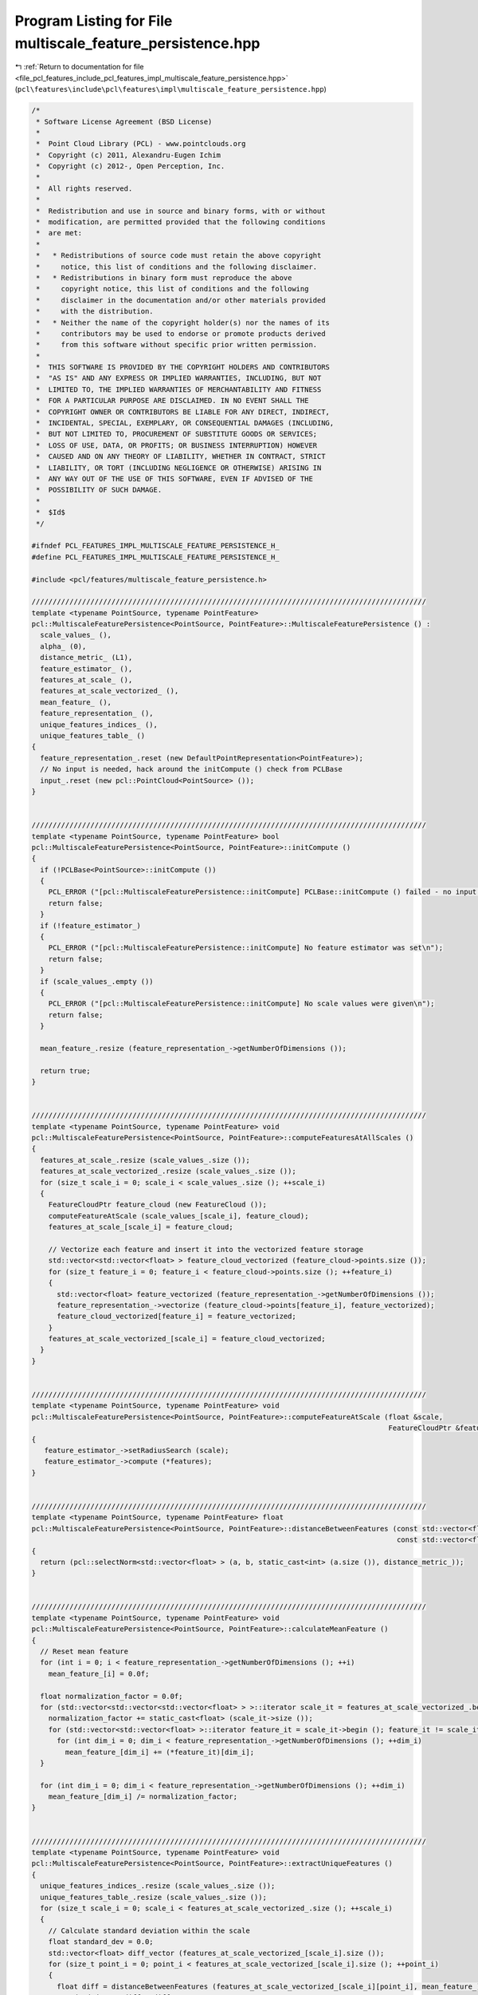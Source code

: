 
.. _program_listing_file_pcl_features_include_pcl_features_impl_multiscale_feature_persistence.hpp:

Program Listing for File multiscale_feature_persistence.hpp
===========================================================

|exhale_lsh| :ref:`Return to documentation for file <file_pcl_features_include_pcl_features_impl_multiscale_feature_persistence.hpp>` (``pcl\features\include\pcl\features\impl\multiscale_feature_persistence.hpp``)

.. |exhale_lsh| unicode:: U+021B0 .. UPWARDS ARROW WITH TIP LEFTWARDS

.. code-block:: cpp

   /*
    * Software License Agreement (BSD License)
    *
    *  Point Cloud Library (PCL) - www.pointclouds.org
    *  Copyright (c) 2011, Alexandru-Eugen Ichim
    *  Copyright (c) 2012-, Open Perception, Inc.
    *
    *  All rights reserved.
    *
    *  Redistribution and use in source and binary forms, with or without
    *  modification, are permitted provided that the following conditions
    *  are met:
    *
    *   * Redistributions of source code must retain the above copyright
    *     notice, this list of conditions and the following disclaimer.
    *   * Redistributions in binary form must reproduce the above
    *     copyright notice, this list of conditions and the following
    *     disclaimer in the documentation and/or other materials provided
    *     with the distribution.
    *   * Neither the name of the copyright holder(s) nor the names of its
    *     contributors may be used to endorse or promote products derived
    *     from this software without specific prior written permission.
    *
    *  THIS SOFTWARE IS PROVIDED BY THE COPYRIGHT HOLDERS AND CONTRIBUTORS
    *  "AS IS" AND ANY EXPRESS OR IMPLIED WARRANTIES, INCLUDING, BUT NOT
    *  LIMITED TO, THE IMPLIED WARRANTIES OF MERCHANTABILITY AND FITNESS
    *  FOR A PARTICULAR PURPOSE ARE DISCLAIMED. IN NO EVENT SHALL THE
    *  COPYRIGHT OWNER OR CONTRIBUTORS BE LIABLE FOR ANY DIRECT, INDIRECT,
    *  INCIDENTAL, SPECIAL, EXEMPLARY, OR CONSEQUENTIAL DAMAGES (INCLUDING,
    *  BUT NOT LIMITED TO, PROCUREMENT OF SUBSTITUTE GOODS OR SERVICES;
    *  LOSS OF USE, DATA, OR PROFITS; OR BUSINESS INTERRUPTION) HOWEVER
    *  CAUSED AND ON ANY THEORY OF LIABILITY, WHETHER IN CONTRACT, STRICT
    *  LIABILITY, OR TORT (INCLUDING NEGLIGENCE OR OTHERWISE) ARISING IN
    *  ANY WAY OUT OF THE USE OF THIS SOFTWARE, EVEN IF ADVISED OF THE
    *  POSSIBILITY OF SUCH DAMAGE.
    *
    *  $Id$
    */
   
   #ifndef PCL_FEATURES_IMPL_MULTISCALE_FEATURE_PERSISTENCE_H_
   #define PCL_FEATURES_IMPL_MULTISCALE_FEATURE_PERSISTENCE_H_
   
   #include <pcl/features/multiscale_feature_persistence.h>
   
   //////////////////////////////////////////////////////////////////////////////////////////////
   template <typename PointSource, typename PointFeature>
   pcl::MultiscaleFeaturePersistence<PointSource, PointFeature>::MultiscaleFeaturePersistence () : 
     scale_values_ (), 
     alpha_ (0), 
     distance_metric_ (L1),
     feature_estimator_ (),
     features_at_scale_ (),
     features_at_scale_vectorized_ (),
     mean_feature_ (),
     feature_representation_ (),
     unique_features_indices_ (),
     unique_features_table_ ()
   {
     feature_representation_.reset (new DefaultPointRepresentation<PointFeature>);
     // No input is needed, hack around the initCompute () check from PCLBase
     input_.reset (new pcl::PointCloud<PointSource> ());
   }
   
   
   //////////////////////////////////////////////////////////////////////////////////////////////
   template <typename PointSource, typename PointFeature> bool
   pcl::MultiscaleFeaturePersistence<PointSource, PointFeature>::initCompute ()
   {
     if (!PCLBase<PointSource>::initCompute ())
     {
       PCL_ERROR ("[pcl::MultiscaleFeaturePersistence::initCompute] PCLBase::initCompute () failed - no input cloud was given.\n");
       return false;
     }
     if (!feature_estimator_)
     {
       PCL_ERROR ("[pcl::MultiscaleFeaturePersistence::initCompute] No feature estimator was set\n");
       return false;
     }
     if (scale_values_.empty ())
     {
       PCL_ERROR ("[pcl::MultiscaleFeaturePersistence::initCompute] No scale values were given\n");
       return false;
     }
   
     mean_feature_.resize (feature_representation_->getNumberOfDimensions ());
   
     return true;
   }
   
   
   //////////////////////////////////////////////////////////////////////////////////////////////
   template <typename PointSource, typename PointFeature> void
   pcl::MultiscaleFeaturePersistence<PointSource, PointFeature>::computeFeaturesAtAllScales ()
   {
     features_at_scale_.resize (scale_values_.size ());
     features_at_scale_vectorized_.resize (scale_values_.size ());
     for (size_t scale_i = 0; scale_i < scale_values_.size (); ++scale_i)
     {
       FeatureCloudPtr feature_cloud (new FeatureCloud ());
       computeFeatureAtScale (scale_values_[scale_i], feature_cloud);
       features_at_scale_[scale_i] = feature_cloud;
   
       // Vectorize each feature and insert it into the vectorized feature storage
       std::vector<std::vector<float> > feature_cloud_vectorized (feature_cloud->points.size ());
       for (size_t feature_i = 0; feature_i < feature_cloud->points.size (); ++feature_i)
       {
         std::vector<float> feature_vectorized (feature_representation_->getNumberOfDimensions ());
         feature_representation_->vectorize (feature_cloud->points[feature_i], feature_vectorized);
         feature_cloud_vectorized[feature_i] = feature_vectorized;
       }
       features_at_scale_vectorized_[scale_i] = feature_cloud_vectorized;
     }
   }
   
   
   //////////////////////////////////////////////////////////////////////////////////////////////
   template <typename PointSource, typename PointFeature> void
   pcl::MultiscaleFeaturePersistence<PointSource, PointFeature>::computeFeatureAtScale (float &scale,
                                                                                        FeatureCloudPtr &features)
   {
      feature_estimator_->setRadiusSearch (scale);
      feature_estimator_->compute (*features);
   }
   
   
   //////////////////////////////////////////////////////////////////////////////////////////////
   template <typename PointSource, typename PointFeature> float
   pcl::MultiscaleFeaturePersistence<PointSource, PointFeature>::distanceBetweenFeatures (const std::vector<float> &a,
                                                                                          const std::vector<float> &b)
   {
     return (pcl::selectNorm<std::vector<float> > (a, b, static_cast<int> (a.size ()), distance_metric_));
   }
   
   
   //////////////////////////////////////////////////////////////////////////////////////////////
   template <typename PointSource, typename PointFeature> void
   pcl::MultiscaleFeaturePersistence<PointSource, PointFeature>::calculateMeanFeature ()
   {
     // Reset mean feature
     for (int i = 0; i < feature_representation_->getNumberOfDimensions (); ++i)
       mean_feature_[i] = 0.0f;
   
     float normalization_factor = 0.0f;
     for (std::vector<std::vector<std::vector<float> > >::iterator scale_it = features_at_scale_vectorized_.begin (); scale_it != features_at_scale_vectorized_.end(); ++scale_it) {
       normalization_factor += static_cast<float> (scale_it->size ());
       for (std::vector<std::vector<float> >::iterator feature_it = scale_it->begin (); feature_it != scale_it->end (); ++feature_it)
         for (int dim_i = 0; dim_i < feature_representation_->getNumberOfDimensions (); ++dim_i)
           mean_feature_[dim_i] += (*feature_it)[dim_i];
     }
   
     for (int dim_i = 0; dim_i < feature_representation_->getNumberOfDimensions (); ++dim_i)
       mean_feature_[dim_i] /= normalization_factor;
   }
   
   
   //////////////////////////////////////////////////////////////////////////////////////////////
   template <typename PointSource, typename PointFeature> void
   pcl::MultiscaleFeaturePersistence<PointSource, PointFeature>::extractUniqueFeatures ()
   {
     unique_features_indices_.resize (scale_values_.size ());
     unique_features_table_.resize (scale_values_.size ());
     for (size_t scale_i = 0; scale_i < features_at_scale_vectorized_.size (); ++scale_i)
     {
       // Calculate standard deviation within the scale
       float standard_dev = 0.0;
       std::vector<float> diff_vector (features_at_scale_vectorized_[scale_i].size ());
       for (size_t point_i = 0; point_i < features_at_scale_vectorized_[scale_i].size (); ++point_i)
       {
         float diff = distanceBetweenFeatures (features_at_scale_vectorized_[scale_i][point_i], mean_feature_);
         standard_dev += diff * diff;
         diff_vector[point_i] = diff;
       }
       standard_dev = std::sqrt (standard_dev / static_cast<float> (features_at_scale_vectorized_[scale_i].size ()));
       PCL_DEBUG ("[pcl::MultiscaleFeaturePersistence::extractUniqueFeatures] Standard deviation for scale %f is %f\n", scale_values_[scale_i], standard_dev);
   
       // Select only points outside (mean +/- alpha * standard_dev)
       std::list<size_t> indices_per_scale;
       std::vector<bool> indices_table_per_scale (features_at_scale_[scale_i]->points.size (), false);
       for (size_t point_i = 0; point_i < features_at_scale_[scale_i]->points.size (); ++point_i)
       {
         if (diff_vector[point_i] > alpha_ * standard_dev)
         {
           indices_per_scale.push_back (point_i);
           indices_table_per_scale[point_i] = true;
         }
       }
       unique_features_indices_[scale_i] = indices_per_scale;
       unique_features_table_[scale_i] = indices_table_per_scale;
     }
   }
   
   
   //////////////////////////////////////////////////////////////////////////////////////////////
   template <typename PointSource, typename PointFeature> void
   pcl::MultiscaleFeaturePersistence<PointSource, PointFeature>::determinePersistentFeatures (FeatureCloud &output_features,
                                                                                              boost::shared_ptr<std::vector<int> > &output_indices)
   {
     if (!initCompute ())
       return;
   
     // Compute the features for all scales with the given feature estimator
     PCL_DEBUG ("[pcl::MultiscaleFeaturePersistence::determinePersistentFeatures] Computing features ...\n");
     computeFeaturesAtAllScales ();
   
     // Compute mean feature
     PCL_DEBUG ("[pcl::MultiscaleFeaturePersistence::determinePersistentFeatures] Calculating mean feature ...\n");
     calculateMeanFeature ();
   
     // Get the 'unique' features at each scale
     PCL_DEBUG ("[pcl::MultiscaleFeaturePersistence::determinePersistentFeatures] Extracting unique features ...\n");
     extractUniqueFeatures ();
   
     PCL_DEBUG ("[pcl::MultiscaleFeaturePersistence::determinePersistentFeatures] Determining persistent features between scales ...\n");
     // Determine persistent features between scales
   
   /*
     // Method 1: a feature is considered persistent if it is 'unique' in at least 2 different scales
     for (size_t scale_i = 0; scale_i < features_at_scale_vectorized_.size () - 1; ++scale_i)
       for (std::list<size_t>::iterator feature_it = unique_features_indices_[scale_i].begin (); feature_it != unique_features_indices_[scale_i].end (); ++feature_it)
       {
         if (unique_features_table_[scale_i][*feature_it] == true)
         {
           output_features.points.push_back (features_at_scale[scale_i]->points[*feature_it]);
           output_indices->push_back (feature_estimator_->getIndices ()->at (*feature_it));
         }
       }
   */
     // Method 2: a feature is considered persistent if it is 'unique' in all the scales
     for (std::list<size_t>::iterator feature_it = unique_features_indices_.front ().begin (); feature_it != unique_features_indices_.front ().end (); ++feature_it)
     {
       bool present_in_all = true;
       for (size_t scale_i = 0; scale_i < features_at_scale_.size (); ++scale_i)
         present_in_all = present_in_all && unique_features_table_[scale_i][*feature_it];
   
       if (present_in_all)
       {
         output_features.points.push_back (features_at_scale_.front ()->points[*feature_it]);
         output_indices->push_back (feature_estimator_->getIndices ()->at (*feature_it));
       }
     }
   
     // Consider that output cloud is unorganized
     output_features.header = feature_estimator_->getInputCloud ()->header;
     output_features.is_dense = feature_estimator_->getInputCloud ()->is_dense;
     output_features.width = static_cast<uint32_t> (output_features.points.size ());
     output_features.height = 1;
   }
   
   
   #define PCL_INSTANTIATE_MultiscaleFeaturePersistence(InT, Feature) template class PCL_EXPORTS pcl::MultiscaleFeaturePersistence<InT, Feature>;
   
   #endif /* PCL_FEATURES_IMPL_MULTISCALE_FEATURE_PERSISTENCE_H_ */
